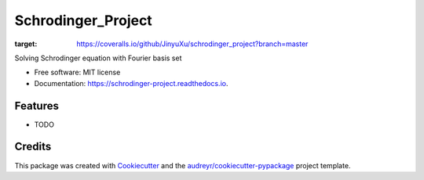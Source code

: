 ===================
Schrodinger_Project
===================
.. image:: https://coveralls.io/repos/github/JinyuXu/schrodinger_project/badge.svg?branch=master
:target: https://coveralls.io/github/JinyuXu/schrodinger_project?branch=master


.. image:: https://img.shields.io/pypi/v/schrodinger_project.svg
        :target: https://pypi.python.org/pypi/schrodinger_project

.. image:: https://img.shields.io/travis/JinyuXu/schrodinger_project.svg
        :target: https://travis-ci.org/JinyuXu/schrodinger_project

.. image:: https://readthedocs.org/projects/schrodinger-project/badge/?version=latest
        :target: https://schrodinger-project.readthedocs.io/en/latest/?badge=latest
        :alt: Documentation Status




Solving Schrodinger equation with Fourier basis set


* Free software: MIT license
* Documentation: https://schrodinger-project.readthedocs.io.


Features
--------

* TODO

Credits
-------

This package was created with Cookiecutter_ and the `audreyr/cookiecutter-pypackage`_ project template.

.. _Cookiecutter: https://github.com/audreyr/cookiecutter
.. _`audreyr/cookiecutter-pypackage`: https://github.com/audreyr/cookiecutter-pypackage
